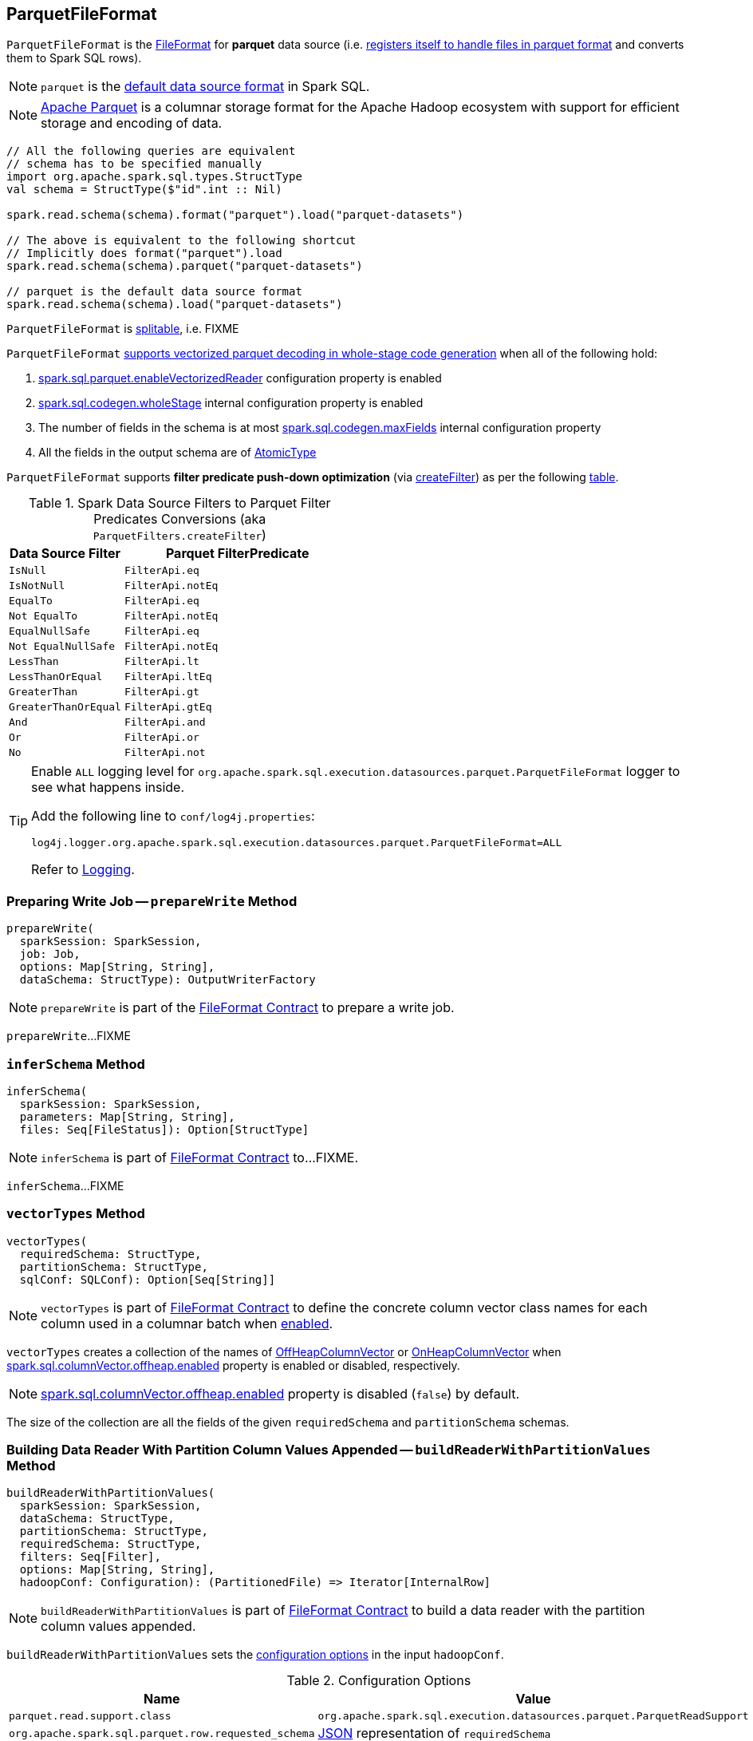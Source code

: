 == [[ParquetFileFormat]] ParquetFileFormat

[[shortName]]
`ParquetFileFormat` is the link:spark-sql-FileFormat.adoc[FileFormat] for *parquet* data source (i.e. link:spark-sql-DataSourceRegister.adoc#shortName[registers itself to handle files in parquet format] and converts them to Spark SQL rows).

NOTE: `parquet` is the link:spark-sql-DataFrameReader.adoc#source[default data source format] in Spark SQL.

NOTE: http://parquet.apache.org/[Apache Parquet] is a columnar storage format for the Apache Hadoop ecosystem with support for efficient storage and encoding of data.

[source, scala]
----
// All the following queries are equivalent
// schema has to be specified manually
import org.apache.spark.sql.types.StructType
val schema = StructType($"id".int :: Nil)

spark.read.schema(schema).format("parquet").load("parquet-datasets")

// The above is equivalent to the following shortcut
// Implicitly does format("parquet").load
spark.read.schema(schema).parquet("parquet-datasets")

// parquet is the default data source format
spark.read.schema(schema).load("parquet-datasets")
----

[[isSplitable]]
`ParquetFileFormat` is <<spark-sql-FileFormat.adoc#isSplitable, splitable>>, i.e. FIXME

[[supportBatch]]
`ParquetFileFormat` link:spark-sql-FileFormat.adoc#supportBatch[supports vectorized parquet decoding in whole-stage code generation] when all of the following hold:

. link:spark-sql-properties.adoc#spark.sql.parquet.enableVectorizedReader[spark.sql.parquet.enableVectorizedReader] configuration property is enabled

. link:spark-sql-properties.adoc#spark.sql.codegen.wholeStage[spark.sql.codegen.wholeStage] internal configuration property is enabled

. The number of fields in the schema is at most link:spark-sql-properties.adoc#spark.sql.codegen.maxFields[spark.sql.codegen.maxFields] internal configuration property

. All the fields in the output schema are of link:spark-sql-DataType.adoc#AtomicType[AtomicType]

`ParquetFileFormat` supports *filter predicate push-down optimization* (via <<createFilter, createFilter>>) as per the following <<ParquetFilters, table>>.

[[ParquetFilters]]
.Spark Data Source Filters to Parquet Filter Predicates Conversions (aka `ParquetFilters.createFilter`)
[cols="1m,2",options="header",width="100%"]
|===
| Data Source Filter
| Parquet FilterPredicate

| IsNull
| [[IsNull]] `FilterApi.eq`

| IsNotNull
| [[IsNotNull]] `FilterApi.notEq`

| EqualTo
| [[EqualTo]] `FilterApi.eq`

| Not EqualTo
| [[NotEqualTo]] `FilterApi.notEq`

| EqualNullSafe
| [[EqualNullSafe]] `FilterApi.eq`

| Not EqualNullSafe
| [[NotEqualNullSafe]] `FilterApi.notEq`

| LessThan
| [[LessThan]] `FilterApi.lt`

| LessThanOrEqual
| [[LessThanOrEqual]] `FilterApi.ltEq`

| GreaterThan
| [[GreaterThan]] `FilterApi.gt`

| GreaterThanOrEqual
| [[GreaterThanOrEqual]] `FilterApi.gtEq`

| And
| [[And]] `FilterApi.and`

| Or
| [[Or]] `FilterApi.or`

| No
| [[Not]] `FilterApi.not`
|===

[[logging]]
[TIP]
====
Enable `ALL` logging level for `org.apache.spark.sql.execution.datasources.parquet.ParquetFileFormat` logger to see what happens inside.

Add the following line to `conf/log4j.properties`:

```
log4j.logger.org.apache.spark.sql.execution.datasources.parquet.ParquetFileFormat=ALL
```

Refer to <<spark-logging.adoc#, Logging>>.
====

=== [[prepareWrite]] Preparing Write Job -- `prepareWrite` Method

[source, scala]
----
prepareWrite(
  sparkSession: SparkSession,
  job: Job,
  options: Map[String, String],
  dataSchema: StructType): OutputWriterFactory
----

NOTE: `prepareWrite` is part of the <<spark-sql-FileFormat.adoc#prepareWrite, FileFormat Contract>> to prepare a write job.

`prepareWrite`...FIXME

=== [[inferSchema]] `inferSchema` Method

[source, scala]
----
inferSchema(
  sparkSession: SparkSession,
  parameters: Map[String, String],
  files: Seq[FileStatus]): Option[StructType]
----

NOTE: `inferSchema` is part of link:spark-sql-FileFormat.adoc#inferSchema[FileFormat Contract] to...FIXME.

`inferSchema`...FIXME

=== [[vectorTypes]] `vectorTypes` Method

[source, scala]
----
vectorTypes(
  requiredSchema: StructType,
  partitionSchema: StructType,
  sqlConf: SQLConf): Option[Seq[String]]
----

NOTE: `vectorTypes` is part of link:spark-sql-FileFormat.adoc#vectorTypes[FileFormat Contract] to define the concrete column vector class names for each column used in a columnar batch when <<supportBatch, enabled>>.

`vectorTypes` creates a collection of the names of <<spark-sql-OffHeapColumnVector.adoc#, OffHeapColumnVector>> or <<spark-sql-OnHeapColumnVector.adoc#, OnHeapColumnVector>> when <<spark-sql-properties.adoc#spark.sql.columnVector.offheap.enabled, spark.sql.columnVector.offheap.enabled>> property is enabled or disabled, respectively.

NOTE: <<spark-sql-properties.adoc#spark.sql.columnVector.offheap.enabled, spark.sql.columnVector.offheap.enabled>> property is disabled (`false`) by default.

The size of the collection are all the fields of the given `requiredSchema` and `partitionSchema` schemas.

=== [[buildReaderWithPartitionValues]] Building Data Reader With Partition Column Values Appended -- `buildReaderWithPartitionValues` Method

[source, scala]
----
buildReaderWithPartitionValues(
  sparkSession: SparkSession,
  dataSchema: StructType,
  partitionSchema: StructType,
  requiredSchema: StructType,
  filters: Seq[Filter],
  options: Map[String, String],
  hadoopConf: Configuration): (PartitionedFile) => Iterator[InternalRow]
----

NOTE: `buildReaderWithPartitionValues` is part of link:spark-sql-FileFormat.adoc#buildReaderWithPartitionValues[FileFormat Contract] to build a data reader with the partition column values appended.

`buildReaderWithPartitionValues` sets the <<options, configuration options>> in the input `hadoopConf`.

[[options]]
.Configuration Options
[cols="1,2",options="header",width="100%"]
|===
| Name
| Value

| `parquet.read.support.class`
| `org.apache.spark.sql.execution.datasources.parquet.ParquetReadSupport`

| [[org.apache.spark.sql.parquet.row.requested_schema]] `org.apache.spark.sql.parquet.row.requested_schema`
| link:spark-sql-DataType.adoc#json[JSON] representation of `requiredSchema`

| `org.apache.spark.sql.parquet.row.attributes`
| link:spark-sql-DataType.adoc#json[JSON] representation of `requiredSchema`

| `spark.sql.session.timeZone`
| link:spark-sql-properties.adoc#spark.sql.session.timeZone[spark.sql.session.timeZone]

| `spark.sql.parquet.binaryAsString`
| link:spark-sql-properties.adoc#spark.sql.parquet.binaryAsString[spark.sql.parquet.binaryAsString]

| `spark.sql.parquet.int96AsTimestamp`
| link:spark-sql-properties.adoc#spark.sql.parquet.int96AsTimestamp[spark.sql.parquet.int96AsTimestamp]
|===

`buildReaderWithPartitionValues` requests `ParquetWriteSupport` to `setSchema`.

`buildReaderWithPartitionValues` tries to push filters down to create a Parquet `FilterPredicate` (aka `pushed`).

NOTE: Filter predicate push-down optimization for parquet data sources uses link:spark-sql-properties.adoc#spark.sql.parquet.filterPushdown[spark.sql.parquet.filterPushdown] configuration property (default: enabled).

With link:spark-sql-properties.adoc#spark.sql.parquet.filterPushdown[spark.sql.parquet.filterPushdown] configuration property enabled, `buildReaderWithPartitionValues` takes the input Spark data source `filters` and converts them to Parquet filter predicates if possible (as described in the <<ParquetFilters, table>>). Otherwise, the Parquet filter predicate is not specified.

NOTE: `buildReaderWithPartitionValues` creates filter predicates for the following types: link:spark-sql-DataType.adoc#BooleanType[BooleanType], link:spark-sql-DataType.adoc#IntegerType[IntegerType], link:spark-sql-DataType.adoc#LongType[LongType], link:spark-sql-DataType.adoc#FloatType[FloatType], link:spark-sql-DataType.adoc#DoubleType[DoubleType], link:spark-sql-DataType.adoc#StringType[StringType], link:spark-sql-DataType.adoc#BinaryType[BinaryType].

`buildReaderWithPartitionValues` broadcasts the input `hadoopConf` Hadoop `Configuration`.

In the end, `buildReaderWithPartitionValues` gives a function that takes a link:spark-sql-PartitionedFile.adoc[PartitionedFile] and does the following:

. Creates a Hadoop `FileSplit` for the input `PartitionedFile`

. Creates a Parquet `ParquetInputSplit` for the Hadoop `FileSplit` created

. Gets the broadcast Hadoop `Configuration`

. Creates a flag that says whether to apply timezone conversions to int96 timestamps or not (aka `convertTz`)

. Creates a Hadoop `TaskAttemptContextImpl` (with the broadcast Hadoop `Configuration` and a Hadoop `TaskAttemptID` for a map task)

. Sets the Parquet `FilterPredicate` (only when link:spark-sql-properties.adoc#spark.sql.parquet.filterPushdown[spark.sql.parquet.filterPushdown] configuration property is enabled and it is by default)

The function then branches off on whether link:spark-sql-VectorizedParquetRecordReader.adoc[Parquet vectorized reader] is enabled or not.

NOTE: link:spark-sql-VectorizedParquetRecordReader.adoc[Parquet vectorized reader] is enabled by default.

With link:spark-sql-VectorizedParquetRecordReader.adoc[Parquet vectorized reader] enabled, the function does the following:

. Creates a link:spark-sql-VectorizedParquetRecordReader.adoc#creating-instance[VectorizedParquetRecordReader] and a `RecordReaderIterator`

. Requests `VectorizedParquetRecordReader` to link:spark-sql-VectorizedParquetRecordReader.adoc#initialize[initialize] (with the Parquet `ParquetInputSplit` and the Hadoop `TaskAttemptContextImpl`)

. Prints out the following DEBUG message to the logs:
+
```
Appending [partitionSchema] [partitionValues]
```

. Requests `VectorizedParquetRecordReader` to link:spark-sql-VectorizedParquetRecordReader.adoc#initBatch[initBatch]

. (only with <<supportBatch, supportBatch>> enabled) Requests `VectorizedParquetRecordReader` to link:spark-sql-VectorizedParquetRecordReader.adoc#enableReturningBatches[enableReturningBatches]

. In the end, the function gives the `RecordReaderIterator` (over the `VectorizedParquetRecordReader`) as the `Iterator[InternalRow]`

With link:spark-sql-VectorizedParquetRecordReader.adoc[Parquet vectorized reader] disabled, the function does the following:

. FIXME (since Parquet vectorized reader is enabled by default it's of less interest currently)

=== [[mergeSchemasInParallel]] `mergeSchemasInParallel` Method

[source, scala]
----
mergeSchemasInParallel(
  filesToTouch: Seq[FileStatus],
  sparkSession: SparkSession): Option[StructType]
----

`mergeSchemasInParallel`...FIXME

NOTE: `mergeSchemasInParallel` is used when...FIXME
